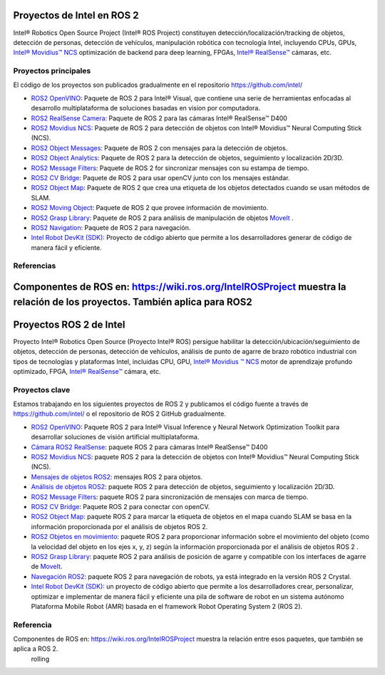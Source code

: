 .. redirect-from::

  Proyectos-Intel-ROS2

 rolling
Proyectos de Intel en ROS 2
============================

Intel® Robotics Open Source Project (Intel® ROS Project) constituyen  detección/localización/tracking de objetos, detección de personas, detección de vehículos, manipulación robótica con tecnología Intel, incluyendo CPUs, GPUs, `Intel® Movidius™ NCS <https://www.intel.com/content/www/us/en/developer/tools/neural-compute-stick/overview.html>`__ optimización de backend para deep learning, FPGAs, `Intel® RealSense™ <https://www.intel.com/content/www/us/en/architecture-and-technology/realsense-overview.html>`__ cámaras, etc.

Proyectos principales
---------------------

El código de los proyectos son publicados gradualmente en el repositorio https://github.com/intel/

* `ROS2 OpenVINO <https://github.com/intel/ros2_openvino_toolkit>`__: Paquete de ROS 2 para Intel® Visual, que contiene una serie de herramientas enfocadas al desarrollo multiplataforma de soluciones basadas en vision por computadora.
* `ROS2 RealSense Camera <https://github.com/intel/ros2_intel_realsense>`__: Paquete de ROS 2 para las cámaras Intel® RealSense™ D400
* `ROS2 Movidius NCS <https://github.com/intel/ros2_intel_movidius_ncs>`__: Paquete de ROS 2 para detección de objetos con Intel® Movidius™ Neural Computing Stick (NCS).
* `ROS2 Object Messages <https://github.com/intel/ros2_object_msgs>`__: Paquete de ROS 2 con mensajes para la detección de objetos.
* `ROS2 Object Analytics <https://github.com/intel/ros2_object_analytics>`__: Paquete de ROS 2 para la detección de objetos, seguimiento y localización 2D/3D.
* `ROS2 Message Filters <https://github.com/ros2/message_filters>`__: Paquete de ROS 2 for sincronizar mensajes con su estampa de tiempo.
* `ROS2 CV Bridge <https://github.com/ros-perception/vision_opencv/tree/ros2/cv_bridge>`__: Paquete de ROS 2 para usar openCV junto con los mensajes estándar.
* `ROS2 Object Map <https://github.com/intel/ros2_object_map>`__: Paquete de ROS 2 que crea una etiqueta de los objetos detectados cuando se usan métodos de SLAM.
* `ROS2 Moving Object <https://github.com/intel/ros2_moving_object>`__: Paquete de ROS 2 que provee información de movimiento.
* `ROS2 Grasp Library <https://github.com/intel/ros2_grasp_library>`__: Paquete de ROS 2 para análisis de manipulación de objetos `MoveIt <https://github.com/ros-planning/moveit2.git>`__ .
* `ROS2 Navigation <https://github.com/ros-planning/navigation2>`__: Paquete de ROS 2 para navegación.
* `Intel Robot DevKit (SDK) <https://github.com/intel/robot_devkit>`__: Proyecto de código abierto que permite a los desarrolladores generar de código de manera fácil y eficiente.

Referencias
------------

Componentes de ROS en: https://wiki.ros.org/IntelROSProject muestra la relación de los proyectos. También aplica para ROS2
=======
Proyectos ROS 2 de Intel
========================

Proyecto Intel® Robotics Open Source (Proyecto Intel® ROS) persigue habilitar la detección/ubicación/seguimiento de objetos, detección de personas, detección de vehículos, análisis de punto de agarre de brazo robótico industrial con tipos de tecnologías y plataformas Intel, incluidas CPU, GPU, `Intel® Movidius ™ NCS <https://www.intel.com/content/www/us/en/developer/tools/neural-compute-stick/overview.html>`__ motor de aprendizaje profundo optimizado, FPGA, `Intel® RealSense™ <https://www.intel.com/content/www/us/en/architecture-and-technology/realsense-overview.html>`__ cámara, etc.

Proyectos clave
---------------

Estamos trabajando en los siguientes proyectos de ROS 2 y publicamos el código fuente a través de https://github.com/intel/ o el repositorio de ROS 2 GitHub gradualmente.

* `ROS2 OpenVINO <https://github.com/intel/ros2_openvino_toolkit>`__: Paquete ROS 2 para Intel® Visual Inference y Neural Network Optimization Toolkit para desarrollar soluciones de visión artificial multiplataforma.
* `Cámara ROS2 RealSense <https://github.com/intel/ros2_intel_realsense>`__: paquete ROS 2 para cámaras Intel® RealSense™ D400
* `ROS2 Movidius NCS <https://github.com/intel/ros2_intel_movidius_ncs>`__: paquete ROS 2 para la detección de objetos con Intel® Movidius™ Neural Computing Stick (NCS).
* `Mensajes de objetos ROS2 <https://github.com/intel/ros2_object_msgs>`__: mensajes ROS 2 para objetos.
* `Análisis de objetos ROS2 <https://github.com/intel/ros2_object_analytics>`__: paquete ROS 2 para detección de objetos, seguimiento y localización 2D/3D.
* `ROS2 Message Filters <https://github.com/ros2/message_filters>`__: paquete ROS 2 para sincronización de mensajes con marca de tiempo.
* `ROS2 CV Bridge <https://github.com/ros-perception/vision_opencv/tree/ros2/cv_bridge>`__: Paquete ROS 2 para conectar con openCV.
* `ROS2 Object Map <https://github.com/intel/ros2_object_map>`__: paquete ROS 2 para marcar la etiqueta de objetos en el mapa cuando SLAM se basa en la información proporcionada por el análisis de objetos ROS 2.
* `ROS2 Objetos en movimiento <https://github.com/intel/ros2_moving_object>`__: paquete ROS 2 para proporcionar información sobre el movimiento del objeto (como la velocidad del objeto en los ejes x, y, z) según la información proporcionada por el análisis de objetos ROS 2 .
* `ROS2 Grasp Library <https://github.com/intel/ros2_grasp_library>`__: paquete ROS 2 para análisis de posición de agarre y compatible con los interfaces de agarre de `MoveIt <https://github.com/ros-planning/moveit2.git>`__.
* `Navegación ROS2 <https://github.com/ros-planning/navigation2>`__: paquete ROS 2 para navegación de robots, ya está integrado en la versión ROS 2 Crystal.
* `Intel Robot DevKit (SDK) <https://github.com/intel/robot_devkit>`__: un proyecto de código abierto que permite a los desarrolladores crear, personalizar, optimizar e implementar de manera fácil y eficiente una pila de software de robot en un sistema autónomo Plataforma Mobile Robot (AMR) basada en el framework Robot Operating System 2 (ROS 2).

Referencia
----------

Componentes de ROS en: https://wiki.ros.org/IntelROSProject muestra la relación entre esos paquetes, que también se aplica a ROS 2.
 rolling
